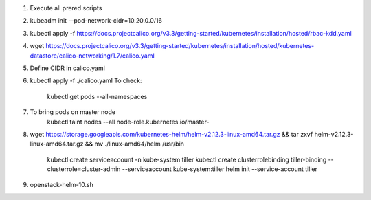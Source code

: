 1. Execute all prered scripts

2. kubeadm init --pod-network-cidr=10.20.0.0/16

3. kubectl apply -f https://docs.projectcalico.org/v3.3/getting-started/kubernetes/installation/hosted/rbac-kdd.yaml

4. wget https://docs.projectcalico.org/v3.3/getting-started/kubernetes/installation/hosted/kubernetes-datastore/calico-networking/1.7/calico.yaml

5. Define CIDR in calico.yaml

6. kubectl apply -f ./calico.yaml
   To check:
     kubectl get pods --all-namespaces

7. To bring pods on master node
     kubectl taint nodes --all node-role.kubernetes.io/master-

8. wget https://storage.googleapis.com/kubernetes-helm/helm-v2.12.3-linux-amd64.tar.gz && tar zxvf helm-v2.12.3-linux-amd64.tar.gz && mv ./linux-amd64/helm /usr/bin

     kubectl create serviceaccount -n kube-system tiller
     kubectl create clusterrolebinding tiller-binding --clusterrole=cluster-admin --serviceaccount kube-system:tiller
     helm init --service-account tiller

9. openstack-helm-10.sh
